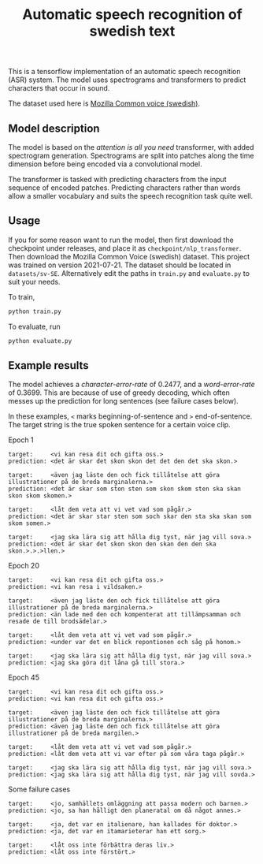 #+title: Automatic speech recognition of swedish text

This is a tensorflow implementation of an automatic speech recognition
(ASR) system. The model uses spectrograms and transformers to predict
characters that occur in sound.

The dataset used here is [[https://commonvoice.mozilla.org/en/datasets][Mozilla Common voice (swedish)]].

** Model description
The model is based on the /attention is all you need/ transformer, with
added spectrogram generation. Spectrograms are split into patches
along the time dimension before being encoded via a convolutional
model.

The transformer is tasked with predicting characters from the input
sequence of encoded patches. Predicting characters rather than words
allow a smaller vocabulary and suits the speech recognition task quite
well.

** Usage
If you for some reason want to run the model, then first download the
checkpoint under releases, and place it as
=checkpoint/nlp_transformer=. Then download the Mozilla Common Voice
(swedish) dataset. This project was trained on version 2021-07-21. The
dataset should be located in =datasets/sv-SE=. Alternatively edit the
paths in =train.py= and =evaluate.py= to suit your needs.

To train, 
#+begin_src sh
python train.py
#+end_src

To evaluate, run
#+begin_src sh
python evaluate.py
#+end_src

** Example results
The model achieves a /character-error-rate/ of 0.2477, and a
/word-error-rate/ of 0.3699. This are because of use of greedy decoding,
which often messes up the prediction for long sentences (see failure
cases below).

In these examples, =<= marks beginning-of-sentence and =>=
end-of-sentence. The target string is the true spoken sentence for a
certain voice clip.

Epoch 1
#+begin_src text
target:     <vi kan resa dit och gifta oss.>
prediction: <det är skar det skon skon det det den det ska skon.>

target:     <även jag läste den och fick tillåtelse att göra illustrationer på de breda marginalerna.>
prediction: <det är skar som ston sten som skon skom sten ska skan skon skom skomen.>

target:     <låt dem veta att vi vet vad som pågår.>
prediction: <det är skar star sten som soch skar den sta ska skan som skom somen.>

target:     <jag ska lära sig att hålla dig tyst, när jag vill sova.>
prediction: <det är skar det skon skon den skan den den ska skon.>.>.>llen.>
#+end_src


Epoch 20
#+begin_src text
target:     <vi kan resa dit och gifta oss.>
prediction: <vi kan resa i vildsaken.>

target:     <även jag läste den och fick tillåtelse att göra illustrationer på de breda marginalerna.>
prediction: <än lade med den och kompenterat att tillämpsamman och resade de till brodsädelar.>

target:     <låt dem veta att vi vet vad som pågår.>
prediction: <under var det en blick repontionen och såg på honom.>

target:     <jag ska lära sig att hålla dig tyst, när jag vill sova.>
prediction: <jag ska göra dit låna gå till stora.>
#+end_src

Epoch 45
#+begin_src text
target:     <vi kan resa dit och gifta oss.>
prediction: <vi kan resa dit och gifta oss.>

target:     <även jag läste den och fick tillåtelse att göra illustrationer på de breda marginalerna.>
prediction: <även jag läste den och fick tillåtelse att göra illustrationer på de breda margilen.>

target:     <låt dem veta att vi vet vad som pågår.>
prediction: <låt dem veta att vi var efter på som våra taga pågår.>

target:     <jag ska lära sig att hålla dig tyst, när jag vill sova.>
prediction: <jag ska lära sig att hålla dig tyst, när jag vill sovda.>
#+end_src

Some failure cases
#+begin_src text
target:     <jo, samhällets omläggning att passa modern och barnen.>
prediction: <jo, sa han hålligt den planeratal om då något annes.>
            
target:     <ja, det var en italienare, han kallades för doktor.>
prediction: <ja, det var en itamarieterar han ett sorg.>
            
target:     <låt oss inte förbättra deras liv.>
prediction: <låt oss inte förstört.>
#+end_src






